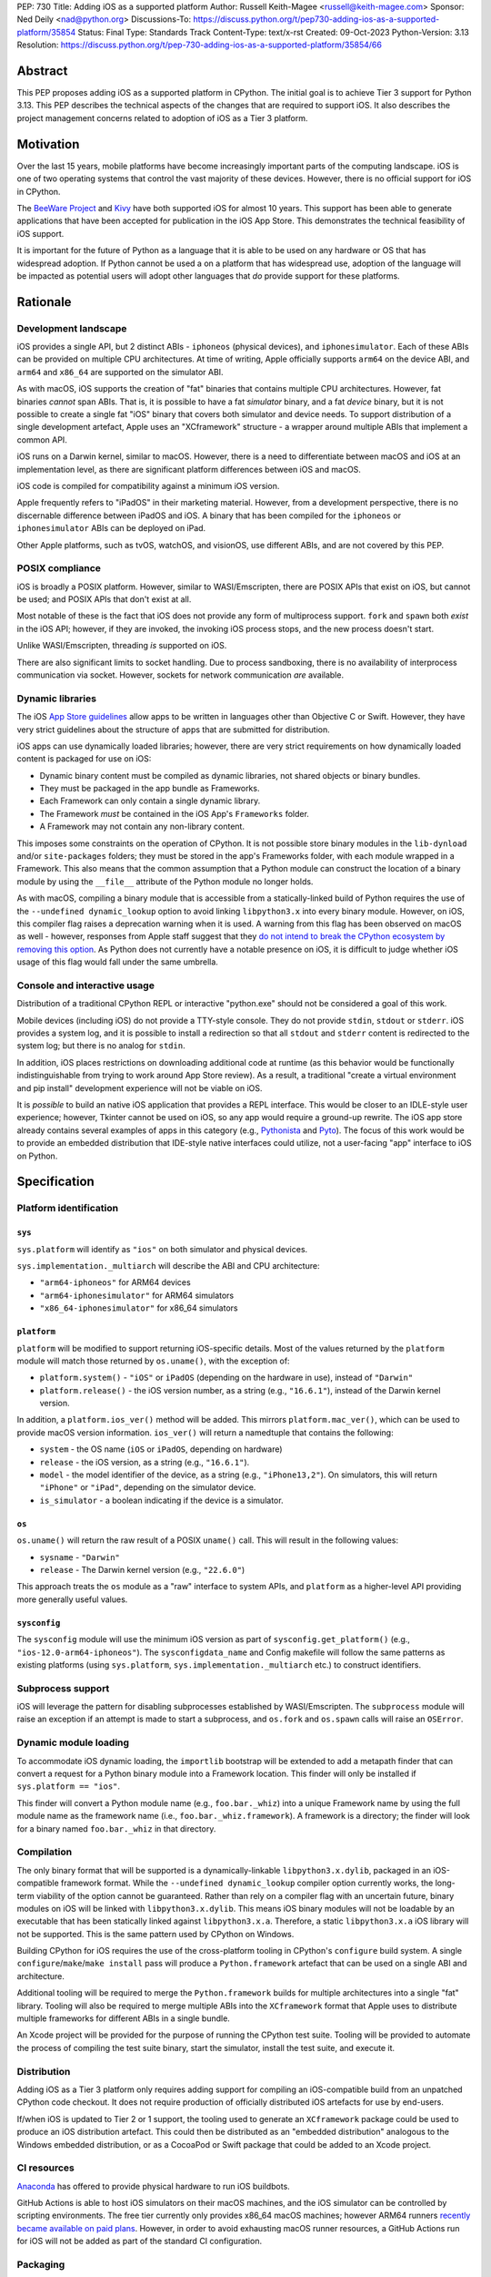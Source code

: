 PEP: 730
Title: Adding iOS as a supported platform
Author: Russell Keith-Magee <russell@keith-magee.com>
Sponsor: Ned Deily <nad@python.org>
Discussions-To: https://discuss.python.org/t/pep730-adding-ios-as-a-supported-platform/35854
Status: Final
Type: Standards Track
Content-Type: text/x-rst
Created: 09-Oct-2023
Python-Version: 3.13
Resolution: https://discuss.python.org/t/pep-730-adding-ios-as-a-supported-platform/35854/66

Abstract
========

This PEP proposes adding iOS as a supported platform in CPython. The initial
goal is to achieve Tier 3 support for Python 3.13. This PEP describes the
technical aspects of the changes that are required to support iOS. It also
describes the project management concerns related to adoption of iOS as a Tier 3
platform.

Motivation
==========

Over the last 15 years, mobile platforms have become increasingly important
parts of the computing landscape. iOS is one of two operating systems that
control the vast majority of these devices. However, there is no official
support for iOS in CPython.

The `BeeWare Project <https://beeware.org>`__ and `Kivy <https://kivy.org>`__
have both supported iOS for almost 10 years. This support has been able to
generate applications that have been accepted for publication in the iOS App
Store. This demonstrates the technical feasibility of iOS support.

It is important for the future of Python as a language that it is able to be
used on any hardware or OS that has widespread adoption. If Python cannot be
used a on a platform that has widespread use, adoption of the language will be
impacted as potential users will adopt other languages that *do* provide support
for these platforms.

Rationale
=========

Development landscape
---------------------

iOS provides a single API, but 2 distinct ABIs - ``iphoneos`` (physical
devices), and ``iphonesimulator``. Each of these ABIs can be provided on
multiple CPU architectures. At time of writing, Apple officially supports
``arm64`` on the device ABI, and ``arm64`` and ``x86_64`` are supported on the
simulator ABI.

As with macOS, iOS supports the creation of "fat" binaries that contains
multiple CPU architectures. However, fat binaries *cannot* span ABIs. That is,
it is possible to have a fat *simulator* binary, and a fat *device* binary, but
it is not possible to create a single fat "iOS" binary that covers both
simulator and device needs. To support distribution of a single development
artefact, Apple uses an "XCframework" structure - a wrapper around multiple ABIs
that implement a common API.

iOS runs on a Darwin kernel, similar to macOS. However, there is a need to
differentiate between macOS and iOS at an implementation level, as there are
significant platform differences between iOS and macOS.

iOS code is compiled for compatibility against a minimum iOS version.

Apple frequently refers to "iPadOS" in their marketing material. However, from a
development perspective, there is no discernable difference between iPadOS and
iOS. A binary that has been compiled for the ``iphoneos`` or ``iphonesimulator``
ABIs can be deployed on iPad.

Other Apple platforms, such as tvOS, watchOS, and visionOS, use different ABIs,
and are not covered by this PEP.

POSIX compliance
----------------

iOS is broadly a POSIX platform. However, similar to WASI/Emscripten, there are
POSIX APIs that exist on iOS, but cannot be used; and POSIX APIs that don't
exist at all.

Most notable of these is the fact that iOS does not provide any form of
multiprocess support. ``fork`` and ``spawn`` both *exist* in the iOS API;
however, if they are invoked, the invoking iOS process stops, and the new
process doesn't start.

Unlike WASI/Emscripten, threading *is* supported on iOS.

There are also significant limits to socket handling. Due to process sandboxing,
there is no availability of interprocess communication via socket. However,
sockets for network communication *are* available.

Dynamic libraries
-----------------

The iOS `App Store guidelines
<https://developer.apple.com/app-store/review/guidelines>`__ allow apps to be
written in languages other than Objective C or Swift. However, they have very
strict guidelines about the structure of apps that are submitted for
distribution.

iOS apps can use dynamically loaded libraries; however, there are very strict
requirements on how dynamically loaded content is packaged for use on iOS:

* Dynamic binary content must be compiled as dynamic libraries, not shared
  objects or binary bundles.

* They must be packaged in the app bundle as Frameworks.

* Each Framework can only contain a single dynamic library.

* The Framework *must* be contained in the iOS App's ``Frameworks`` folder.

* A Framework may not contain any non-library content.

This imposes some constraints on the operation of CPython. It is not possible
store binary modules in the ``lib-dynload`` and/or ``site-packages`` folders;
they must be stored in the app's Frameworks folder, with each module wrapped in
a Framework. This also means that the common assumption that a Python module can
construct the location of a binary module by using the ``__file__`` attribute of
the Python module no longer holds.

As with macOS, compiling a binary module that is accessible from a
statically-linked build of Python requires the use of the ``--undefined
dynamic_lookup`` option to avoid linking ``libpython3.x`` into every binary
module. However, on iOS, this compiler flag raises a deprecation warning when it
is used. A warning from this flag has been observed on macOS as well - however,
responses from Apple staff suggest that they `do not intend to break the CPython
ecosystem by removing this option
<https://github.com/python/cpython/issues/97524#issuecomment-1458855301>`__. As
Python does not currently have a notable presence on iOS, it is difficult to
judge whether iOS usage of this flag would fall under the same umbrella.

Console and interactive usage
-----------------------------

Distribution of a traditional CPython REPL or interactive "python.exe" should
not be considered a goal of this work.

Mobile devices (including iOS) do not provide a TTY-style console. They do not
provide ``stdin``, ``stdout`` or ``stderr``. iOS provides a system log, and it
is possible to install a redirection so that all ``stdout`` and ``stderr``
content is redirected to the system log; but there is no analog for ``stdin``.

In addition, iOS places restrictions on downloading additional code at runtime
(as this behavior would be functionally indistinguishable from trying to work
around App Store review). As a result, a traditional "create a virtual
environment and pip install" development experience will not be viable on iOS.

It is *possible* to build an native iOS application that provides a REPL
interface. This would be closer to an IDLE-style user experience; however,
Tkinter cannot be used on iOS, so any app would require a ground-up rewrite. The
iOS app store already contains several examples of apps in this category (e.g.,
`Pythonista <http://www.omz-software.com/pythonista/>`__ and `Pyto
<https://pyto.readthedocs.io/>`__). The focus of this work would be to provide
an embedded distribution that IDE-style native interfaces could utilize, not a
user-facing "app" interface to iOS on Python.

Specification
=============

Platform identification
-----------------------

``sys``
'''''''

``sys.platform`` will identify as ``"ios"`` on both simulator and physical
devices.

``sys.implementation._multiarch`` will describe the ABI and CPU architecture:

* ``"arm64-iphoneos"`` for ARM64 devices
* ``"arm64-iphonesimulator"`` for ARM64 simulators
* ``"x86_64-iphonesimulator"`` for x86_64 simulators

``platform``
''''''''''''

``platform`` will be modified to support returning iOS-specific details. Most of
the values returned by the ``platform`` module will match those returned by
``os.uname()``, with the exception of:

* ``platform.system()`` - ``"iOS"`` or ``iPadOS`` (depending on the hardware in
  use), instead of ``"Darwin"``

* ``platform.release()`` - the iOS version number, as a string (e.g.,
  ``"16.6.1"``), instead of the Darwin kernel version.

In addition, a ``platform.ios_ver()`` method will be added. This mirrors
``platform.mac_ver()``, which can be used to provide macOS version information.
``ios_ver()`` will return a namedtuple that contains the following:

* ``system`` - the OS name (``iOS`` or ``iPadOS``, depending on hardware)
* ``release`` - the iOS version, as a string (e.g., ``"16.6.1"``).
* ``model`` - the model identifier of the device, as a string (e.g.,
  ``"iPhone13,2"``). On simulators, this will return ``"iPhone"`` or ``"iPad"``,
  depending on the simulator device.
* ``is_simulator`` - a boolean indicating if the device is a simulator.

``os``
''''''

``os.uname()`` will return the raw result of a POSIX ``uname()`` call. This will
result in the following values:

* ``sysname`` - ``"Darwin"``

* ``release`` - The Darwin kernel version (e.g., ``"22.6.0"``)

This approach treats the ``os`` module as a "raw" interface to system APIs, and
``platform`` as a higher-level API providing more generally useful values.

``sysconfig``
'''''''''''''

The ``sysconfig`` module will use the minimum iOS version as part of
``sysconfig.get_platform()`` (e.g., ``"ios-12.0-arm64-iphoneos"``). The
``sysconfigdata_name`` and Config makefile will follow the same patterns as
existing platforms (using ``sys.platform``, ``sys.implementation._multiarch``
etc.) to construct identifiers.

Subprocess support
------------------

iOS will leverage the pattern for disabling subprocesses established by
WASI/Emscripten. The ``subprocess`` module will raise an exception if an attempt
is made to start a subprocess, and ``os.fork`` and ``os.spawn`` calls will raise
an ``OSError``.

Dynamic module loading
----------------------

To accommodate iOS dynamic loading, the ``importlib`` bootstrap will be extended
to add a metapath finder that can convert a request for a Python binary module
into a Framework location. This finder will only be installed if ``sys.platform
== "ios"``.

This finder will convert a Python module name (e.g., ``foo.bar._whiz``) into a
unique Framework name by using the full module name as the framework name (i.e.,
``foo.bar._whiz.framework``). A framework is a directory; the finder will look
for a binary named ``foo.bar._whiz`` in that directory.

Compilation
-----------

The only binary format that will be supported is a dynamically-linkable
``libpython3.x.dylib``, packaged in an iOS-compatible framework format. While
the ``--undefined dynamic_lookup`` compiler option currently works, the
long-term viability of the option cannot be guaranteed. Rather than rely on a
compiler flag with an uncertain future, binary modules on iOS will be linked
with ``libpython3.x.dylib``. This means iOS binary modules will not be loadable
by an executable that has been statically linked against ``libpython3.x.a``.
Therefore, a static ``libpython3.x.a`` iOS library will not be supported. This
is the same pattern used by CPython on Windows.

Building CPython for iOS requires the use of the cross-platform tooling in
CPython's ``configure`` build system. A single ``configure``/``make``/``make
install`` pass will produce a ``Python.framework`` artefact that can be used on
a single ABI and architecture.

Additional tooling will be required to merge the ``Python.framework`` builds for
multiple architectures into a single "fat" library. Tooling will also be
required to merge multiple ABIs into the ``XCframework`` format that Apple uses
to distribute multiple frameworks for different ABIs in a single bundle.

An Xcode project will be provided for the purpose of running the CPython test
suite. Tooling will be provided to automate the process of compiling the test
suite binary, start the simulator, install the test suite, and execute it.

Distribution
------------

Adding iOS as a Tier 3 platform only requires adding support for compiling an
iOS-compatible build from an unpatched CPython code checkout. It does not
require production of officially distributed iOS artefacts for use by end-users.

If/when iOS is updated to Tier 2 or 1 support, the tooling used to generate an
``XCframework`` package could be used to produce an iOS distribution artefact.
This could then be distributed as an "embedded distribution" analogous to the
Windows embedded distribution, or as a CocoaPod or Swift package that could be
added to an Xcode project.

CI resources
------------

`Anaconda <https://anaconda.com>`__ has offered to provide physical hardware to
run iOS buildbots.

GitHub Actions is able to host iOS simulators on their macOS machines, and the
iOS simulator can be controlled by scripting environments. The free tier
currently only provides x86_64 macOS machines; however ARM64 runners `recently
became available on paid plans <https://github.blog/
2023-10-02-introducing-the-new-apple-silicon-powered-m1-macos-larger-runner-for-github-actions/>`__.
However, in order to avoid exhausting macOS runner resources, a GitHub Actions
run for iOS will not be added as part of the standard CI configuration.

Packaging
---------

iOS will not provide a "universal" wheel format. Instead, wheels will be
provided for each ABI-arch combination.

iOS wheels will use tags:

* ``ios_12_0_arm64_iphoneos``
* ``ios_12_0_arm64_iphonesimulator``
* ``ios_12_0_x86_64_iphonesimulator``

In these tags, "12.0" is the minimum supported iOS version. As with macOS, the
tag will incorporate the minimum iOS version that is selected when the wheel is
compiled; a wheel compiled with a minimum iOS version of 15.0 would use the
``ios_15_0_*`` tags. At time of writing, iOS 12.0 exposes most significant iOS
features, while reaching near 100% of devices; this will be used as a floor for
iOS version matching.

These wheels can include binary modules in-situ (i.e., co-located with the
Python source, in the same way as wheels for a desktop platform); however, they
will need to be post-processed as binary modules need to be moved into the
"Frameworks" location for distribution. This can be automated with an Xcode
build step.

PEP 11 Update
-------------

:pep:`11` will be updated to include two of the iOS ABIs:

* ``arm64-apple-ios``
* ``arm64-apple-ios-simulator``

Ned Deily will serve as the initial core team contact for these ABIs.

The ``x86_64-apple-ios-simulator`` target will be supported on a best-effort
basis, but will not be targeted for tier 3 support. This is due to the impending
deprecation of x86_64 as a simulation platform, combined with the difficulty of
commissioning x86_64 macOS hardware at this time.

Backwards Compatibility
=======================

Adding a new platform does not introduce any backwards compatibility concerns to
CPython itself.

There may be some backwards compatibility implications on the projects that have
historically provided CPython support (i.e., BeeWare and Kivy) if the final form
of any CPython patches don't align with the patches they have historically used.

Although not strictly a backwards compatibility issue, there *is* a platform
adoption consideration. Although CPython itself may support iOS, if it is
unclear how to produce iOS-compatible wheels, and prominent libraries like
cryptography, Pillow, and NumPy don't provide iOS wheels, the ability of the
community to adopt Python on iOS will be limited. Therefore, it will be
necessary to clearly document how projects can add iOS builds to their CI and
release tooling. Adding iOS support to tools like `crossenv
<https://crossenv.readthedocs.io/>`__ and `cibuildwheel
<https://cibuildwheel.readthedocs.io/>`__ may be one way to achieve this.

Security Implications
=====================

Adding iOS as a new platform does not add any security implications.

How to Teach This
=================

The education needs related to this PEP mostly relate to how end-users can add
iOS support to their own Xcode projects. This can be accomplished with
documentation and tutorials on that process. The need for this documentation
will increase if/when support raises from Tier 3 to Tier 2 or 1; however, this
transition should also be accompanied with simplified deployment artefacts (such
as a Cocoapod or Swift package) that are integrated with Xcode development.

Reference Implementation
========================

The BeeWare `Python-Apple-support
<https://github.com/beeware/Python-Apple-support>`__ repository contains a
reference patch and build tooling to compile a distributable artefact.

`Briefcase <https://briefcase.readthedocs.org>`__ provides a reference
implementation of code to execute test suites on iOS simulators. The `Toga
Testbed <https://github.com/beeware/toga/tree/main/testbed>`__ is an example of
a test suite that is executed on the iOS simulator using GitHub Actions.

Rejected Ideas
==============

Simulator identification
------------------------

Earlier versions of this PEP suggested the inclusion of
``sys.implementation._simulator`` attribute to identify when code is running on
device, or on a simulator. This was rejected due to the use of a protected name
for a public API, plus the pollution of the ``sys`` namespace with an
iOS-specific detail.

Another proposal during discussion was to include a generic
``platform.is_emulator()`` API that could be implemented by any platform - for
example to differentiate running on x86_64 code on ARM64 hardware, or when
running in QEMU or other virtualization methods. This was rejected on the basis
that it wasn't clear what a consistent interpretation of "emulator" would be, or
how an emulator would be detected outside of the iOS case.

The decision was made to keep this detail iOS-specific, and include it on the
``platform.ios_ver()`` API.

GNU compiler triples
--------------------

``autoconf`` requires the use of a GNU compiler triple to identify build and
host platforms. However, the ``autoconf`` toolchain doesn't provide native
support for iOS simulators, so we are left with the task of working out how to
squeeze iOS hardware into GNU's naming regimen.

This can be done (with some patching of ``config.sub``), but it leads to 2 major
sources of naming inconsistency:

* ``arm64`` vs ``aarch64`` as an identifier of 64-bit ARM hardware; and
* What identifier is used to represent simulators.

Apple's own tools use ``arm64`` as the architecture, but appear to be tolerant
of ``aarch64`` in some cases. The device platform is identified as ``iphoneos``
and ``iphonesimulator``.

Rust toolchains uses ``aarch64`` as the architecture, and use
``aarch64-apple-ios`` and ``aarch64-apple-ios-sim`` to identify the device
platform; however, they use ``x86_64-apple-ios`` to represent iOS *simulators*
on x86_64 hardware.

The decision was made to use ``arm64-apple-ios`` and
``arm64-apple-ios-simulator`` because:

1. The ``autoconf`` toolchain already contains support for ``ios`` as a platform
   in ``config.sub``; it's only the simulator that doesn't have a representation.
2. The third part of the host triple is used as ``sys.platform``.
3. When Apple's own tools reference CPU architecture, they use ``arm64``, and
   the GNU tooling usage of the architecture isn't visible outside the build
   process.
4. When Apple's own tools reference simulator status independent of the OS
   (e.g., in the naming of Swift submodules), they use a ``-simulator`` suffix.
5. While *some* iOS packages will use Rust, *all* iOS packages will use Apple's
   tooling.

The initially accepted version of this document used the ``aarch64`` form as the PEP 11 identifier; this was corrected during finalization.

"Universal" wheel format
------------------------

macOS currently supports 2 CPU architectures. To aid the end-user development
experience, Python defines a "universal2" wheel format that incorporates both
x86_64 and ARM64 binaries.

It would be conceptually possible to offer an analogous "universal" iOS wheel
format. However, this PEP does not use this approach, for 2 reasons.

Firstly, the experience on macOS, especially in the numerical Python ecosystem,
has been that universal wheels can be exceedingly difficult to accommodate.
While native macOS libraries maintain strong multi-platform support, and Python
itself has been updated, the vast majority of upstream non-Python libraries do
not provide multi-architecture build support. As a result, compiling universal
wheels inevitably requires multiple compilation passes, and complex decisions
over how to distribute header files for different architectures. As a result of
this complexity, many popular projects (including NumPy and Pillow) do not
provide universal wheels at all, instead providing separate ARM64 and x86_64
wheels.

Secondly, historical experience is that iOS would require a much more fluid
"universal" definition. In the last 10 years, there have been *at least* 5
different possible interpretations of "universal" that would apply to iOS,
including various combinations of armv6, armv7, armv7s, arm64, x86 and x86_64
architectures, on device and simulator. If defined right now, "universal-iOS"
would likely include x86_64 and arm64 on simulator, and arm64 on device;
however, the pending deprecation of x86_64 hardware would add another
interpretation; and there may be a need to add arm64e as a new device
architecture in the future. Specifying iOS wheels as single-platform-only means
the Python core team can avoid an ongoing standardization discussion about the
updated "universal" formats.

It also means wheel publishers are able to make per-project decisions over which
platforms are feasible to support. For example, a project may choose to drop
x86_64 support, or adopt a new architecture earlier than other parts of the
Python ecosystem. Using platform-specific wheels means this decision can be left
to individual package publishers.

This decision comes at cost of making deployment more complicated. However,
deployment on iOS is already a complicated process that is best aided by tools.
At present, no binary merging is required, as there is only one on-device
architecture, and simulator binaries are not considered to be distributable
artefacts, so only one architecture is needed to build an app for a simulator.

Supporting static builds
------------------------

While the long-term viability of the ``--undefined dynamic_lookup`` option
cannot be guaranteed, the option does exist, and it works. One option would be
to ignore the deprecation warning, and hope that Apple either reverses the
deprecation decision, or never finalizes the deprecation.

Given that Apple's decision-making process is entirely opaque, this would be, at
best, a risky option. When combined with the fact that the broader iOS
development ecosystem encourages the use of frameworks, there are no legacy uses
of a static library to consider, and the only benefit to a statically-linked iOS
``libpython3.x.a`` is a very slightly reduced app startup time, omitting support
for static builds of ``libpython3.x`` seems a reasonable compromise.

It is worth noting that there has been some discussion on `an alternate approach
to linking on macOS <https://github.com/python/cpython/issues/103306>`__ that
would remove the need for the ``--undefined dynamic_lookup`` option, although
discussion on this approach appears to have stalled due to complications in
implementation. If those complications were to be overcome, it is highly likely
that the same approach *could* be used on iOS, which *would* make a statically
linked ``libpython3.x.a`` plausible.

The decision to link binary modules against ``libpython3.x.dylib`` would
complicate the introduction of static ``libpython3.x.a`` builds in the future,
as the process of moving to a different binary module linking approach would
require a clear way to differentate "dynamically-linked" iOS binary modules from
"static-compatible" iOS binary modules. However, given the lack of tangible
benefits of a static ``libpython3.x.a``, it seems unlikely that there will be
any requirement to make this change.

Interactive/REPL mode
---------------------

A traditional ``python.exe`` command line experience isn't really viable on
mobile devices, because mobile devices don't have a command line. iOS apps don't
have a stdout, stderr or stdin; and while you can redirect stdout and stderr to
the system log, there's no source for stdin that exists that doesn't also
involve building a very specific user-facing app that would be closer to an
IDLE-style IDE experience. Therefore, the decision was made to only focus on
"embedded mode" as a target for mobile distribution.

x86_64 simulator support
------------------------

Apple no longer sells x86_64 hardware. As a result, commissioning an x86_64
buildbot can be difficult. It is possible to run macOS binaries in x86_64
compatibility mode on ARM64 hardware; however, this isn't ideal for testing
purposes. Therefore, the x86_64 Simulator (``x86_64-apple-ios-simulator``) will
not be added as a Tier 3 target. It is highly likely that iOS support will work
on the x86_64 without any modification; this only impacts on the *official* Tier
3 status.

On-device testing
-----------------

CI testing on simulators can be accommodated reasonably easily. On-device
testing is much harder, as availability of device farms that could be configured
to provide Buildbots or Github Actions runners is limited.

However, on device testing may not be necessary. As a data point - Apple's Xcode
Cloud solution doesn't provide on-device testing. They rely on the fact that the
API is consistent between device and simulator, and ARM64 simulator testing is
sufficient to reveal CPU-specific issues.

Ordering of ``_multiarch`` tags
-------------------------------

The initially accepted version of this document used ``<platform>-<arch>``
ordering (e.g., ``iphoneos-arm64``) for ``sys.implementation._multiarch`` (and
related values, such as wheel tags). The final merged version uses the
``<arch>-<platform>`` ordering (e.g., ``arm64-iphoneos``). This is for
consistency with compiler triples on other platforms (especially Linux), which
specify the architecture before the operating system.

Values returned by ``platform.ios_ver()``
-----------------------------------------

The initially accepted version of this document didn't include a ``system``
identifier. This was added during the implementation phase to support the implementation of ``platform.system()``.

The initially accepted version of this document also described that
``min_release`` would be returned in the ``ios_ver()`` result. The final version
omits the ``min_release`` value, as it is not significant at runtime; it only
impacts on binary compatibility. The minimum version *is* included in the value
returned by ``sysconfig.get_platform()``, as this is used to define wheel (and
other binary) compatibility.

Copyright
=========

This document is placed in the public domain or under the CC0-1.0-Universal
license, whichever is more permissive.
